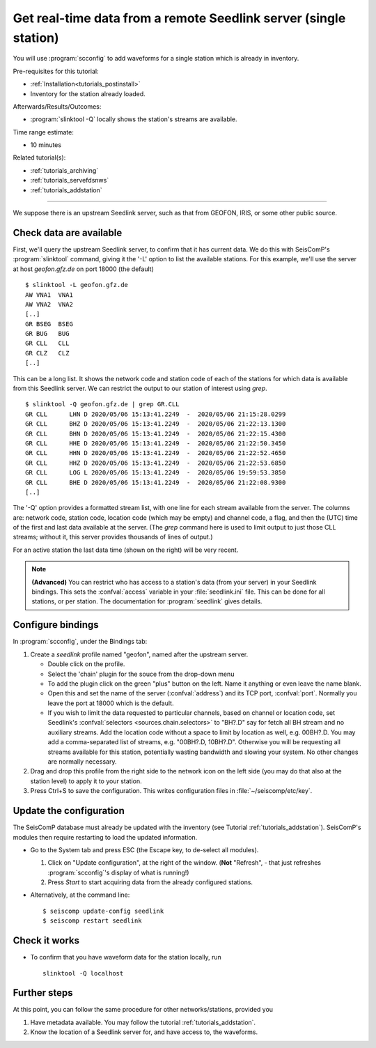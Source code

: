 .. _tutorials_waveforms:

*****************************************************************
Get real-time data from a remote Seedlink server (single station)
*****************************************************************

You will use :program:`scconfig` to add waveforms for a single station
which is already in inventory.

Pre-requisites for this tutorial:

* :ref:`Installation<tutorials_postinstall>`
* Inventory for the station already loaded.

Afterwards/Results/Outcomes:

* :program:`slinktool -Q` locally shows the station's streams are available.

Time range estimate:

* 10 minutes

Related tutorial(s):

* :ref:`tutorials_archiving`
* :ref:`tutorials_servefdsnws`
* :ref:`tutorials_addstation`

----------

We suppose there is an upstream Seedlink server, such as that
from GEOFON, IRIS, or some other public source.


Check data are available
========================

First, we'll query the upstream Seedlink server,
to confirm that it has current data.
We do this with SeisComP's :program:`slinktool` command,
giving it the '-L' option to list the available stations.
For this example, we'll use the server at host `geofon.gfz.de`
on port 18000 (the default) ::

  $ slinktool -L geofon.gfz.de
  AW VNA1  VNA1
  AW VNA2  VNA2
  [..]
  GR BSEG  BSEG
  GR BUG   BUG
  GR CLL   CLL
  GR CLZ   CLZ
  [..]

This can be a long list. It shows the network code and station code of each
of the stations for which data is available from this Seedlink server.
We can restrict the output to our station of interest using `grep`. ::

  $ slinktool -Q geofon.gfz.de | grep GR.CLL
  GR CLL      LHN D 2020/05/06 15:13:41.2249  -  2020/05/06 21:15:28.0299
  GR CLL      BHZ D 2020/05/06 15:13:41.2249  -  2020/05/06 21:22:13.1300
  GR CLL      BHN D 2020/05/06 15:13:41.2249  -  2020/05/06 21:22:15.4300
  GR CLL      HHE D 2020/05/06 15:13:41.2249  -  2020/05/06 21:22:50.3450
  GR CLL      HHN D 2020/05/06 15:13:41.2249  -  2020/05/06 21:22:52.4650
  GR CLL      HHZ D 2020/05/06 15:13:41.2249  -  2020/05/06 21:22:53.6850
  GR CLL      LOG L 2020/05/06 15:13:41.2249  -  2020/05/06 19:59:53.3850
  GR CLL      BHE D 2020/05/06 15:13:41.2249  -  2020/05/06 21:22:08.9300
  [..]

The '-Q' option provides a formatted stream list,
with one line for each stream available from the server.
The columns are: network code, station code, location code (which may
be empty) and channel code, a flag, and then the (UTC) time of the
first and last data available at the server.
(The `grep` command here is used to limit output to just those CLL streams;
without it, this server provides thousands of lines of output.)

For an active station the last data time (shown on the
right) will be very recent.


.. note::

   **(Advanced)**
   You can restrict who has access to a station's data (from your server)
   in your Seedlink bindings.
   This sets the :confval:`access` variable in your :file:`seedlink.ini` file.
   This can be done for all stations, or per station.
   The documentation for :program:`seedlink` gives details.


Configure bindings
==================

In :program:`scconfig`, under the Bindings tab:

1. Create a *seedlink* profile named "geofon", named after the upstream server.

   * Double click on the profile.
   * Select the 'chain' plugin for the souce from the drop-down menu
   * To add the plugin click on the green "plus" button on the left. Name it anything or even leave the name blank.
   * Open this and set the name of the server (:confval:`address`)
     and its TCP port, :confval:`port`. Normally you leave the port at 18000 which is the default.
   * If you wish to limit the data requested to particular channels,
     based on channel or location code,
     set Seedlink's :confval:`selectors <sources.chain.selectors>` to "BH?.D" say
     for fetch all BH stream and no auxiliary streams. Add the location code without
     a space to limit by location as well, e.g. 00BH?.D. You may add a comma-separated
     list of streams, e.g. "00BH?.D, 10BH?.D".
     Otherwise you will be requesting all streams available for this
     station, potentially wasting bandwidth and slowing your system.
     No other changes are normally necessary.

#. Drag and drop this profile from the right side to the network icon on the
   left side (you may do that also at the station level)
   to apply it to your station.

#. Press Ctrl+S to save the configuration.
   This writes configuration files in :file:`~/seiscomp/etc/key`.


Update the configuration
========================

The SeisComP database must already be updated with the inventory
(see Tutorial :ref:`tutorials_addstation`).
SeisComP's modules then require restarting to load the updated information.

* Go to the System tab and press ESC (the Escape key, to de-select all modules).

  #. Click on "Update configuration", at the right of the window.
     (**Not** "Refresh", - that just refreshes :program:`scconfig`'s
     display of what is running!)
  #. Press *Start* to start acquiring data from the already configured stations.

* Alternatively, at the command line::

    $ seiscomp update-config seedlink
    $ seiscomp restart seedlink


Check it works
==============

* To confirm that you have waveform data for the station locally,
  run ::

     slinktool -Q localhost


Further steps
=============

At this point,
you can follow the same procedure for other networks/stations, provided you

1. Have metadata available. You may follow the tutorial :ref:`tutorials_addstation`.
2. Know the location of a Seedlink server for, and have access to, the waveforms.
